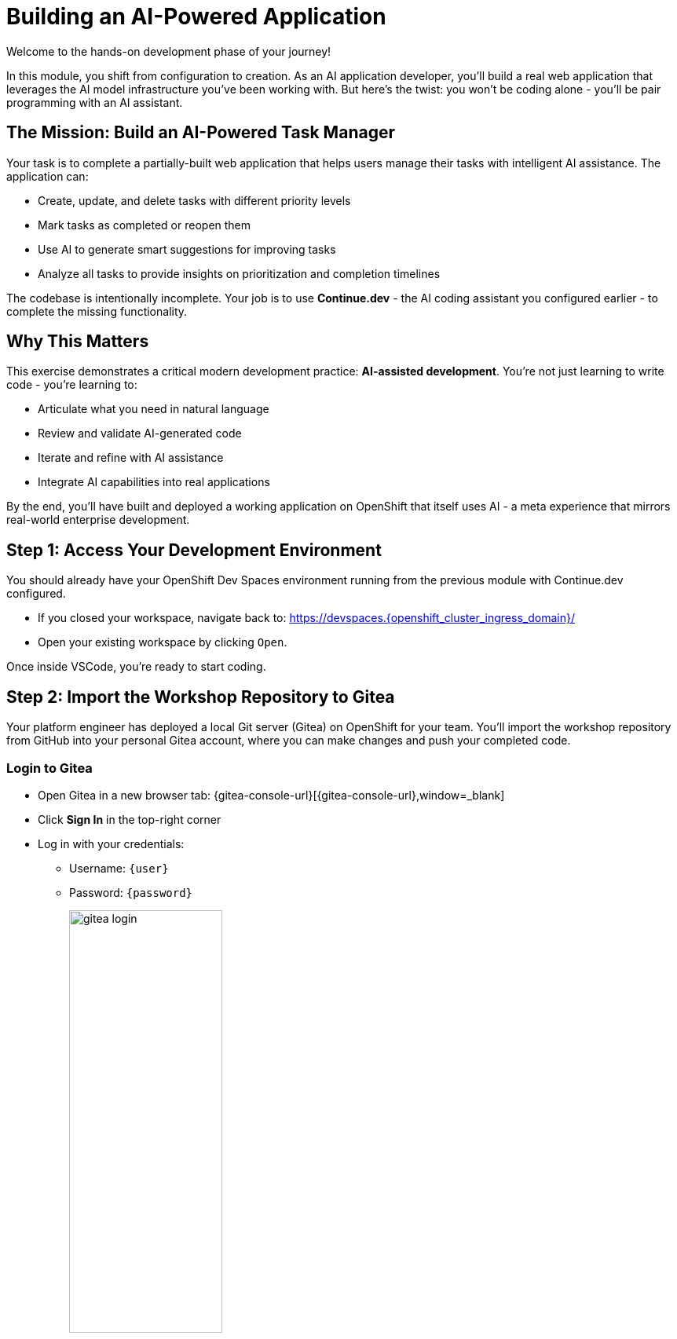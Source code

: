 :imagesdir: ../assets/images

[#code-development]
= Building an AI-Powered Application

Welcome to the hands-on development phase of your journey!

In this module, you shift from configuration to creation. As an AI application developer, you'll build a real web application that leverages the AI model infrastructure you've been working with. But here's the twist: you won't be coding alone - you'll be pair programming with an AI assistant.

== The Mission: Build an AI-Powered Task Manager

Your task is to complete a partially-built web application that helps users manage their tasks with intelligent AI assistance. The application can:

* Create, update, and delete tasks with different priority levels
* Mark tasks as completed or reopen them
* Use AI to generate smart suggestions for improving tasks
* Analyze all tasks to provide insights on prioritization and completion timelines

The codebase is intentionally incomplete. Your job is to use **Continue.dev** - the AI coding assistant you configured earlier - to complete the missing functionality.

== Why This Matters

This exercise demonstrates a critical modern development practice: **AI-assisted development**. You're not just learning to write code - you're learning to:

* Articulate what you need in natural language
* Review and validate AI-generated code
* Iterate and refine with AI assistance
* Integrate AI capabilities into real applications

By the end, you'll have built and deployed a working application on OpenShift that itself uses AI - a meta experience that mirrors real-world enterprise development.

== Step 1: Access Your Development Environment

You should already have your OpenShift Dev Spaces environment running from the previous module with Continue.dev configured.

*  If you closed your workspace, navigate back to: https://devspaces.{openshift_cluster_ingress_domain}/[https://devspaces.{openshift_cluster_ingress_domain}/,window=_blank]

* Open your existing workspace by clicking `Open`.

Once inside VSCode, you're ready to start coding.

== Step 2: Import the Workshop Repository to Gitea

Your platform engineer has deployed a local Git server (Gitea) on OpenShift for your team. You'll import the workshop repository from GitHub into your personal Gitea account, where you can make changes and push your completed code.

=== Login to Gitea

* Open Gitea in a new browser tab: {gitea-console-url}[{gitea-console-url},window=_blank]

* Click **Sign In** in the top-right corner

* Log in with your credentials:
** Username: `{user}`
** Password: `{password}`
+
[.bordershadow]
image::code/gitea_login.png[width="50%"]

After logging in, you'll see your personal Gitea dashboard.

=== Create a New Repository by Migrating from GitHub

You'll import the workshop repository from GitHub into your Gitea instance.

* Click the **+** icon in the top-right corner, then select **New Migration**
+
[.bordershadow]
image::code/gitea_new_migration.png[width="50%"]

* Select **GitHub** as the migration source

* Fill in the migration form:
** **Clone Address**: `{git-clone-repo-url}`
** **Owner**: Select your username (`{user}`)
** **Repository Name**: `private-summit-llmaas-showroom`
** Leave other options at their defaults
+
[.bordershadow]
image::code/gitea_migrate_form.png[width="50%"]

* Click **Migrate Repository**

* Wait for the migration to complete (this may take 30-60 seconds)

* You now have your own copy of the repository in Gitea at: `{gitea-console-url}/{user}/private-summit-llmaas-showroom`
+
[.bordershadow]
image::code/gitea_repo_view.png[width="75%"]

=== Clone Your Migrated Repository to Dev Spaces

Now let's get the code into your development environment.

* Return to your **OpenShift Dev Spaces** workspace (VSCode in the browser)

* Open a new terminal in VSCode: **Terminal → New Terminal** (or press `Ctrl+Shift+\``)

* Configure Git with your identity (this is required for later commits):
+
[source,bash,role=execute,subs="attributes"]
----
git config --global user.name "{user}"
git config --global user.email "{user}@example.com"
----

* Navigate to the projects directory and clone your forked repository:
+
[source,bash,role=execute,subs="attributes"]
----
cd /projects
git clone {gitea-repo-url}
cd private-summit-llmaas-showroom/exercises/05-code-development
----
+
NOTE: If prompted for credentials, use your username (`{user}`) and password (`{password}`)

* Verify the clone was successful:
+
[source,bash]
----
ls -la
----

* Open this directory in VSCode's file explorer. You should see:
+
----
05-code-development/
├── app.py                 # Main Flask application (incomplete)
├── requirements.txt       # Python dependencies
├── templates/
│   └── index.html        # Frontend UI (complete)
├── Dockerfile            # Container configuration
└── openshift/            # Kubernetes manifests
    ├── buildconfig.yaml
    ├── deployment.yaml
    ├── imagestream.yaml
    ├── route.yaml
    └── service.yaml
----

== Step 3: Review the Incomplete Code

Before jumping into development, let's understand what's missing.

* Open `app.py` in VSCode

* Scroll through the file and notice the functions marked with `# TODO:` comments. These are the functions you need to implement:

** `get_tasks()` - Retrieve all tasks
** `create_task()` - Create a new task
** `update_task()` - Update an existing task
** `delete_task()` - Delete a task
** `suggest_improvements()` - Get AI suggestions for a task
** `analyze_tasks()` - Use AI to analyze all tasks
** `call_ai_model()` - Helper function to call the AI model API

The good news? You have Continue.dev to help you complete these functions!

== Step 4: Complete the Code with Continue.dev

Now comes the exciting part - using AI to complete your application. Let's work through each function systematically.

=== Function 1: Implementing `get_tasks()`

This function should return all tasks sorted by creation date.

* In `app.py`, locate the `get_tasks()` function (around line 23)

* Highlight the entire function including the `# TODO` comment

* Open Continue.dev (click the Continue icon in the left sidebar or press `Ctrl+Shift+L`)

* In the Continue chat, type:
+
----
Complete this function to return all tasks sorted by creation date (newest first). Return as JSON.
----

* Review the generated code. It should:
** Sort tasks by `created_at` in descending order
** Return tasks as JSON using `jsonify()`

* If the code looks correct, accept it by clicking the checkmark or pressing `Tab`

* If you need refinements, ask Continue to adjust: "Add error handling" or "Make sure it returns status 200"

=== Function 2: Implementing `create_task()`

This function creates a new task from JSON input.

* Locate the `create_task()` function (around line 33)

* Highlight the function and ask Continue:
+
----
Complete this function to:
1. Get JSON data from the request
2. Validate that title is provided (return 400 if missing)
3. Create a task with id (use task_counter), title, description, status='pending', created_at (use datetime.now()), and priority
4. Increment task_counter
5. Add task to tasks list
6. Return the created task with status 201
----

* Review the generated code carefully. Make sure it:
** Uses `request.get_json()`
** Validates the title field
** Uses the global `task_counter` variable (includes `global task_counter` declaration)
** Creates a task dictionary with all required fields
** Returns with status code 201

* Accept the code if correct, or iterate with Continue until it's right

=== Function 3: Implementing `update_task()`

* Locate `update_task()` and ask Continue:
+
----
Complete this function to:
1. Find the task by task_id in the tasks list
2. Update only the fields that are provided in the request JSON (title, description, status, priority)
3. Return the updated task as JSON
4. Return 404 with error message if task not found
----

* Verify the implementation handles partial updates correctly

=== Function 4: Implementing `delete_task()`

* Locate `delete_task()` and ask Continue:
+
----
Complete this function to:
1. Find and remove the task from the tasks list by task_id
2. Return success message with status 200
3. Return 404 if task not found
Remember to use 'global tasks'
----

=== Function 5: Implementing `call_ai_model()`

This is a critical function that interfaces with your AI model. Let's be very specific.

* Locate `call_ai_model()` and ask Continue:
+
----
Complete this function to call an OpenAI-compatible chat API:
1. Create payload with: model=AI_MODEL_NAME, messages=[{"role":"user","content":prompt}], max_tokens=max_tokens, temperature=0.7
2. Make POST request to AI_MODEL_URL with JSON payload
3. Extract response from response.json()['choices'][0]['message']['content']
4. Handle requests.exceptions.RequestException and return error message
5. Add timeout of 30 seconds to the request
----

* This is crucial - review carefully to ensure:
** The request payload matches OpenAI's chat completion format
** Error handling is robust
** The function extracts the content correctly

=== Function 6: Implementing `suggest_improvements()`

* Locate `suggest_improvements()` and ask Continue:
+
----
Complete this function to:
1. Create a prompt: "Given this task - Title: {task['title']}, Description: {task['description']}, Priority: {task['priority']} - provide 3 specific, actionable next steps or improvements."
2. Call call_ai_model() with the prompt
3. Return JSON with 'suggestions' field containing the AI response
4. Handle any errors from call_ai_model() and return appropriate error response
----

=== Function 7: Implementing `analyze_tasks()`

The final function brings everything together.

* Locate `analyze_tasks()` and ask Continue:
+
----
Complete this function to:
1. Get analysis_type from request JSON
2. Create prompts based on analysis_type:
   - "priority": "Here are my tasks: {task list}. Which should I prioritize and why?"
   - "completion": "Here are my tasks: {task list}. Estimate how long these will take and suggest an order."
   - "overview": "Here are my tasks: {task list}. Provide a brief overview and insights."
3. Format tasks as a readable list in the prompt
4. Call call_ai_model() with the prompt
5. Return JSON with 'analysis' field
6. Handle errors appropriately
----

== Step 5: Test Your Code Locally

Before deploying to OpenShift, let's test locally in your Dev Spaces environment.

* In the terminal, make sure you're in the exercise directory:
+
[source,bash]
----
cd /projects/private-summit-llmaas-showroom/exercises/05-code-development
----

* Install dependencies:
+
[source,bash]
----
pip install -r requirements.txt
----

* Set environment variables to point to your AI model. Replace `{user}` with your actual username:
+
[source,bash,subs="attributes"]
----
export AI_MODEL_URL="http://granite-instruct-vllm.{user}-ai-models.svc.cluster.local:8000/v1/chat/completions"
export AI_MODEL_NAME="granite-3.0-8b-instruct"
export PORT=8080
----

* Run the application:
+
[source,bash]
----
python app.py
----

* You should see output like:
+
----
 * Running on http://0.0.0.0:8080
 * Debug mode: on
----

* In Dev Spaces, you might see a popup offering to open the port. Click **Open in New Tab** or manually navigate to the port forwarding URL shown in the terminal.

* Test the application:
** Create a few tasks with different priorities
** Try marking tasks as completed
** Click "AI Suggestions" on a task to test the AI integration
** Try the different analysis options

* If you encounter errors:
** Check the terminal for Python errors
** Use Continue to help debug: Copy the error message and ask "What's wrong with this error?"
** Verify your environment variables are set correctly

* Once everything works, stop the application with `Ctrl+C`

== Step 6: Prepare for OpenShift Deployment

Now let's get your application ready to deploy on OpenShift.

* First, create a new project (namespace) for your application in OpenShift. In the terminal:
+
[source,bash,subs="attributes"]
----
oc login --insecure-skip-tls-verify=true -u {user} -p {password} {openshift_api_url}
oc new-project {user}-task-manager
----

* Update the deployment configuration with your namespace. Open `openshift/deployment.yaml` in VSCode

* Find the line with `image:` (around line 17) and replace `NAMESPACE` with `{user}-task-manager`:
+
[source,yaml,subs="attributes"]
----
image: image-registry.openshift-image-registry.svc:5000/{user}-task-manager/task-manager:latest
----

* Also update the AI model URL in the `env` section (around line 23). Replace it with:
+
[source,yaml,subs="attributes"]
----
- name: AI_MODEL_URL
  value: "http://granite-instruct-vllm.{user}-ai-models.svc.cluster.local:8000/v1/chat/completions"
----

* Save the file

* Now open `openshift/buildconfig.yaml` in VSCode

* Find the `uri:` line (around line 17) and update it with your Gitea repository URL:
+
[source,yaml,subs="attributes"]
----
uri: {gitea-repo-url}
----
+
This tells OpenShift to build from your personal Gitea repository instead of the upstream GitHub repository.

* Save the file

* Commit these configuration changes to your Gitea repository:
+
[source,bash,subs="attributes"]
----
cd /projects/private-summit-llmaas-showroom
git add exercises/05-code-development/openshift/deployment.yaml
git add exercises/05-code-development/openshift/buildconfig.yaml
git commit -m "Configure deployment for {user}"
git push origin main
----
+
NOTE: If prompted for credentials during push, use your username (`{user}`) and password (`{password}`)

== Step 7: Commit Your Completed Code

Before deploying to OpenShift, you need to commit and push your completed application code to your Gitea repository. This ensures OpenShift builds the latest version of your code.

* Make sure you're in the repository root directory:
+
[source,bash]
----
cd /projects/private-summit-llmaas-showroom
----

* Check which files you've modified:
+
[source,bash]
----
git status
----
+
You should see `exercises/05-code-development/app.py` as modified.

* Stage and commit your completed code:
+
[source,bash,subs="attributes"]
----
git add exercises/05-code-development/app.py
git commit -m "Complete task manager application with AI integration"
----

* Push your changes to Gitea:
+
[source,bash]
----
git push origin main
----
+
NOTE: If prompted for credentials, use your username (`{user}`) and password (`{password}`)

* Verify the push was successful - you can check your Gitea repository in the browser to see the updated code

Now your completed application is ready to be built and deployed!

== Step 8: Build and Deploy to OpenShift

With your code complete, tested, and pushed to Gitea, it's time to deploy!

=== Create the ImageStream

An ImageStream tracks image updates in OpenShift.

[source,bash]
----
oc apply -f openshift/imagestream.yaml
----

=== Create the Build Configuration

This tells OpenShift how to build your container image from source.

[source,bash]
----
oc apply -f openshift/buildconfig.yaml
----

=== Start the Build

Trigger a build from your Gitea repository:

[source,bash]
----
oc start-build task-manager --follow
----

This will:

* Clone the repository
* Build a container image using your Dockerfile
* Push the image to OpenShift's internal registry

The build will take 2-3 minutes. Watch for `Push successful` at the end.

=== Deploy the Application

Now deploy your application:

[source,bash]
----
oc apply -f openshift/deployment.yaml
oc apply -f openshift/service.yaml
oc apply -f openshift/route.yaml
----

=== Verify the Deployment

Check that your pod is running:

[source,bash]
----
oc get pods
----

You should see something like:

----
NAME                            READY   STATUS    RESTARTS   AGE
task-manager-7d9f4c5b6d-x8h2k   1/1     Running   0          30s
----

If the status shows `ImagePullBackOff` or `CrashLoopBackOff`, check the logs:

[source,bash]
----
oc logs -f deployment/task-manager
----

=== Get Your Application URL

Find your application's public URL:

[source,bash]
----
oc get route task-manager -o jsonpath='{.spec.host}'
----

Copy this URL and open it in your browser!

== Step 9: Test Your Deployed Application

Your AI-powered task manager is now live on OpenShift!

* Open the application URL in your browser

* Create several tasks:
** "Implement user authentication" (High priority)
** "Write unit tests" (Medium priority)
** "Update documentation" (Low priority)

* Click **AI Suggestions** on the authentication task
** You should see intelligent, specific suggestions from the AI model

* Try the analysis features:
** Click "📊 Prioritize Tasks" - AI will suggest which tasks to tackle first
** Click "📋 Task Overview" - Get a summary of all your tasks
** Click "⏱️ Completion Estimate" - AI will estimate timelines

* Mark some tasks as completed and observe how the UI updates

== Step 10: Review the OpenShift Console

Let's see your application from the platform perspective.

* Open the OpenShift Console: https://console-openshift-console.{openshift_cluster_ingress_domain}/[https://console-openshift-console.{openshift_cluster_ingress_domain}/,window=_blank]

* Navigate to **Developer** perspective (top-left dropdown)

* Select your project: `{user}-task-manager`

* Click on **Topology** to see a visual representation of your application

You should see:

* Your `task-manager` deployment (represented as a blue circle)
* The route (indicated by an arrow icon in the top-right of the deployment)
* Build information if you click on the deployment

* Click on the deployment circle to open the details panel:
** **Resources** tab shows your pod, service, and route
** **Pods** section shows if your pod is healthy
** **Builds** section shows your build history

* Click **View logs** on your pod to see the application logs in real-time

== Step 11: Understanding the Architecture

Let's reflect on what you've built and how it works:

=== Application Architecture

Your task manager consists of:

* **Frontend**: A single-page application built with vanilla JavaScript and HTML
* **Backend**: Flask REST API with endpoints for CRUD operations
* **AI Integration**: Direct API calls to your Granite model deployed in Module 1

=== OpenShift Components

Your deployment uses:

* **BuildConfig**: Defines how to build your container from source
* **ImageStream**: Tracks your container image versions
* **Deployment**: Manages your application pods with health checks
* **Service**: Provides internal networking for your pods
* **Route**: Exposes your application to the internet with TLS

=== AI Integration Flow

When a user requests AI suggestions:

1. Frontend sends POST request to `/api/tasks/<id>/suggest`
2. Flask backend retrieves the task details
3. Backend constructs a prompt with task information
4. Backend calls `call_ai_model()` which sends a request to Granite
5. Granite processes the prompt and returns suggestions
6. Backend returns suggestions to frontend
7. Frontend displays the AI-generated suggestions

This is a **synchronous** AI integration pattern - simple but effective for low-latency requests.

== Reflection: What You've Accomplished

Let's take a moment to appreciate what you've achieved:

✅ **AI-Assisted Development**: You used Continue.dev to complete a real application, experiencing modern development workflows

✅ **Full-Stack Development**: You worked with Python, Flask, JavaScript, HTML, and REST APIs

✅ **AI Integration**: You integrated an LLM into an application, handling prompts, API calls, and responses

✅ **Container Building**: You created a production-ready Dockerfile for your application

✅ **OpenShift Deployment**: You deployed to a production-grade Kubernetes platform with proper builds, deployments, and routing

✅ **Cloud-Native Practices**: You used health checks, environment variables, and 12-factor app principles

This mirrors real enterprise development: AI models aren't just standalone services - they're integrated into applications that solve business problems.

== Optional Challenges

Want to go further? Try these enhancements:

=== Challenge 1: Add Task Persistence

Right now, tasks are stored in memory and disappear when the pod restarts.

* Ask Continue.dev: "How can I add SQLite database persistence to this Flask app?"
* Implement a simple database backend
* Redeploy and verify tasks persist across pod restarts

=== Challenge 2: Enhance the AI Prompts

The AI suggestions could be more sophisticated.

* Modify the prompts in `suggest_improvements()` to include more context
* Try different temperature values for creative vs. consistent responses
* Add system messages to guide the AI's behavior

=== Challenge 3: Add Authentication

Protect your task manager with user authentication.

* Use Continue.dev to add basic Flask-Login authentication
* Create user registration and login pages
* Associate tasks with specific users

=== Challenge 4: Improve Error Handling

Make the application more robust.

* Add try-except blocks around all API calls
* Return user-friendly error messages
* Add retry logic for AI model calls

== Troubleshooting

=== Application Won't Start

* Check pod logs: `oc logs deployment/task-manager`
* Verify environment variables in `deployment.yaml`
* Ensure the image built successfully: `oc get builds`

=== AI Suggestions Don't Work

* Verify the AI model service is accessible from your namespace
* Check the `AI_MODEL_URL` environment variable
* Test the model endpoint directly:
+
[source,bash,subs="attributes"]
----
oc exec deployment/task-manager -- curl -X POST http://granite-instruct-vllm.{user}-ai-models.svc.cluster.local:8000/v1/chat/completions \
  -H "Content-Type: application/json" \
  -d '{"model":"granite-3.0-8b-instruct","messages":[{"role":"user","content":"Hello"}],"max_tokens":50}'
----

=== Build Failures

* Check build logs: `oc logs bc/task-manager`
* Verify the BuildConfig points to the correct repository and branch
* Ensure the `contextDir` is set to `exercises/05-code-development`

== What's Next?

You've successfully built and deployed an AI-powered application on OpenShift! You've experienced:

* The power of AI-assisted development with Continue.dev
* Full-stack application development with AI integration
* Modern DevOps practices with OpenShift

In the next modules, you'll explore even more advanced AI capabilities, including agentic AI systems that can perform complex multi-step tasks.

Your task manager is just the beginning - imagine what else you can build with these tools!

